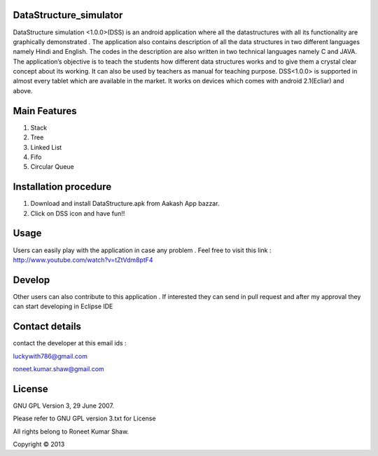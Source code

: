 DataStructure_simulator
=======================


DataStructure simulation <1.0.0>(DSS) is an android application where all the datastructures with all its functionality are graphically demonstrated . The application also contains description of all the data structures in two different languages namely Hindi and English. The codes in the description are also written in two technical languages namely C and JAVA. The application’s objective is to teach the students how different data structures works and to give them a crystal clear concept about its working. It can also be used by teachers as manual for teaching purpose.
DSS<1.0.0> is supported in almost every tablet which are available in the market. It works on devices which comes with android 2.1(Ecliar) and above.

Main Features
=============
1. Stack
2. Tree
3. Linked List
4. Fifo
5. Circular Queue

Installation procedure
======================

1. Download and install DataStructure.apk from Aakash App bazzar.
2. Click on DSS icon and have fun!!

Usage
=====
Users can easily play with the application in case any problem . Feel free to visit this link : http://www.youtube.com/watch?v=tZtVdm8ptF4

Develop
========

Other users can also contribute to this application . If interested they can send in pull request and after my approval they can start developing in Eclipse IDE

Contact details
===============

contact the developer at this email ids :


luckywith786@gmail.com 

roneet.kumar.shaw@gmail.com

License
=======

GNU GPL Version 3, 29 June 2007.

Please refer to GNU GPL version 3.txt for License

All rights belong to Roneet Kumar Shaw.

Copyright © 2013

